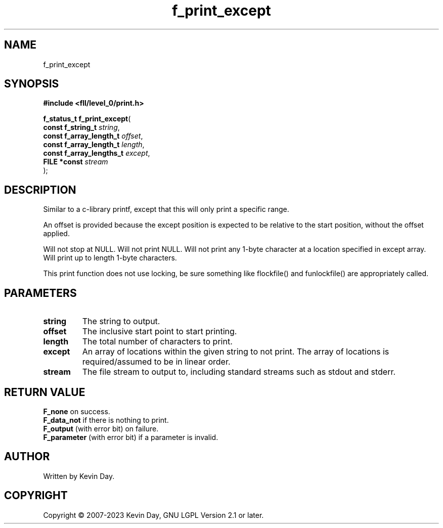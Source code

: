 .TH f_print_except "3" "July 2023" "FLL - Featureless Linux Library 0.6.7" "Library Functions"
.SH "NAME"
f_print_except
.SH SYNOPSIS
.nf
.B #include <fll/level_0/print.h>
.sp
\fBf_status_t f_print_except\fP(
    \fBconst f_string_t        \fP\fIstring\fP,
    \fBconst f_array_length_t  \fP\fIoffset\fP,
    \fBconst f_array_length_t  \fP\fIlength\fP,
    \fBconst f_array_lengths_t \fP\fIexcept\fP,
    \fBFILE *const             \fP\fIstream\fP
);
.fi
.SH DESCRIPTION
.PP
Similar to a c-library printf, except that this will only print a specific range.
.PP
An offset is provided because the except position is expected to be relative to the start position, without the offset applied.
.PP
Will not stop at NULL. Will not print NULL. Will not print any 1-byte character at a location specified in except array. Will print up to length 1-byte characters.
.PP
This print function does not use locking, be sure something like flockfile() and funlockfile() are appropriately called.
.SH PARAMETERS
.TP
.B string
The string to output.

.TP
.B offset
The inclusive start point to start printing.

.TP
.B length
The total number of characters to print.

.TP
.B except
An array of locations within the given string to not print. The array of locations is required/assumed to be in linear order.

.TP
.B stream
The file stream to output to, including standard streams such as stdout and stderr.

.SH RETURN VALUE
.PP
\fBF_none\fP on success.
.br
\fBF_data_not\fP if there is nothing to print.
.br
\fBF_output\fP (with error bit) on failure.
.br
\fBF_parameter\fP (with error bit) if a parameter is invalid.
.SH AUTHOR
Written by Kevin Day.
.SH COPYRIGHT
.PP
Copyright \(co 2007-2023 Kevin Day, GNU LGPL Version 2.1 or later.
